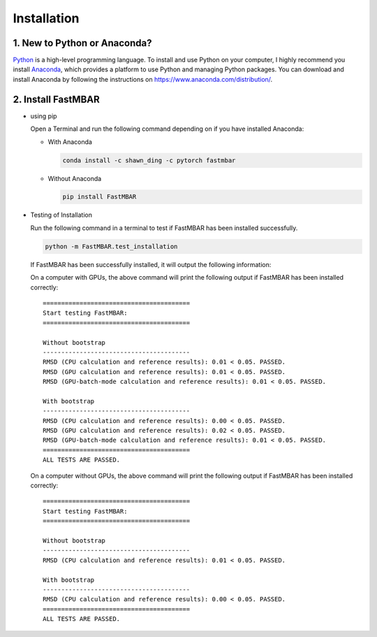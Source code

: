 Installation
============

1. New to Python or Anaconda?
-----------------------------
`Python <https://www.python.org>`_ is a high-level programming language.
To install and use Python on your computer, I highly recommend you install
`Anaconda <https://www.anaconda.com>`_, which provides a platform to use
Python and managing Python packages.
You can download and install Anaconda by following the instructions on
https://www.anaconda.com/distribution/.

2. Install FastMBAR
-------------------

* using pip  
  
  Open a Terminal and run the following command depending on if you
  have installed Anaconda:
    
  * With Anaconda
  
    .. code-block:: bash

       conda install -c shawn_ding -c pytorch fastmbar
       

  * Without Anaconda

    .. code-block:: bash

       pip install FastMBAR

* Testing of Installation
  
  Run the following command in a terminal to test if
  FastMBAR has been installed successfully.

  .. code-block:: bash

     python -m FastMBAR.test_installation

  If FastMBAR has been successfully installed, it will
  output the following information:

  On a computer with GPUs, the above command will
  print the following output if FastMBAR has been
  installed correctly::
     
     ========================================
     Start testing FastMBAR:
     ========================================

     Without bootstrap
     ----------------------------------------
     RMSD (CPU calculation and reference results): 0.01 < 0.05. PASSED.
     RMSD (GPU calculation and reference results): 0.01 < 0.05. PASSED.
     RMSD (GPU-batch-mode calculation and reference results): 0.01 < 0.05. PASSED.

     With bootstrap
     ----------------------------------------
     RMSD (CPU calculation and reference results): 0.00 < 0.05. PASSED.
     RMSD (GPU calculation and reference results): 0.02 < 0.05. PASSED.
     RMSD (GPU-batch-mode calculation and reference results): 0.01 < 0.05. PASSED.
     ========================================
     ALL TESTS ARE PASSED.


  On a computer without GPUs, the above command will
  print the following output if FastMBAR has been
  installed correctly::
     
     ========================================
     Start testing FastMBAR:
     ========================================

     Without bootstrap
     ----------------------------------------
     RMSD (CPU calculation and reference results): 0.01 < 0.05. PASSED.

     With bootstrap
     ----------------------------------------
     RMSD (CPU calculation and reference results): 0.00 < 0.05. PASSED.
     ========================================
     ALL TESTS ARE PASSED.
     
